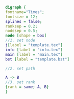 #+NAME: dot:texTemplate
#+HEADER: :cache yes :tangle yes :exports none
#+HEADER: :results output graphics
#+BEGIN_SRC dot :file ./texTemplate.svg 
digraph { 
fontname="Times"; 
fontsize = 12; 
splines = false; 
ranksep = 0.2; 
nodesep = 0.5; 
node [shape = box] 
//1. set node 
j[label = "template.tex"]
info [label = "info.tex"]
main [label = "main.tex"]
bst [label = "template.bst"]

//2. set path 

A -> B 
//3. set rank 
{rank = same; A, B} 
}
#+END_SRC
#+CAPTION: Table/figure name Out put of above code
#+NAME: fig:texTemplate 
#+RESULTS[b43b6a97bc92ce53efef43f49e0df3c0b85193a0]: dot:texTemplate
[[file:./texTemplate.svg]]

